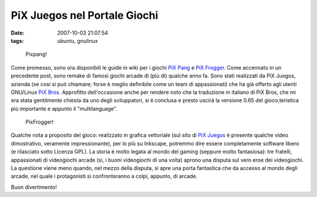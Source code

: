 PiX Juegos nel Portale Giochi
=============================

:date: 2007-10-03 21:07:54
:tags: ubuntu, gnulinux

.. figure:: {filename}/images/pixpang1.png

   Pixpang!


Come promesso, sono ora disponibili le guide in wiki per i giochi `PiX
Pang <http://wiki.ubuntu-it.org/Giochi/Puzzle/PiXPang>`__ e `PiX
Frogger <http://wiki.ubuntu-it.org/Giochi/Puzzle/PiXFrogger>`__. Come
accennato in un precedente post, sono remake di famosi giochi arcade di
(più di) qualche anno fa. Sono stati realizzati da PiX Juegos, azienda
(se cosi si può chiamare; forse è meglio definibile come un team di
appassionati) che ha già offerto agli utenti GNU/Linux `PiX
Bros <http://wiki.ubuntu-it.org/Giochi/Puzzle/PixBros>`__. Approfitto
dell'occasione anche per rendere noto che la traduzione in italiano di
PiX Bros, che mi era stata gentilmente chiesta da uno degli
sviluppatori, si è conclusa e presto uscirà la versione 0.65 del gioco,teristica più importante e appunto il "multilanguage".

.. figure:: {filename}/images/pixfrogger1.png

   PixFrogger!


Qualche nota a proposito del gioco: realizzato in grafica vettoriale
(sul sito di `PiX Juegos <http://www.pixjuegos.com/?q=node/59>`__ è
presente qualche video dimostrativo, veramente impressionante), per lo
più su Inkscape, potremmo dire essere completamente software libero (e
rilasciato sotto Licenza GPL). La storia è molto legata al mondo del
gaming (seppure molto fantasiosa): tre fratelli, appassionati di
videogiochi arcade (si, i buoni videogiochi di una volta) aprono una
disputa sul vero eroe dei videogiochi. La questione viene meno quando,
nel mezzo della disputa, si apre una porta fantastica che da accesso al
mondo degli arcade, nel quale i protagonisti si confronteranno a colpi,
appunto, di arcade.

Buon divertimento!

